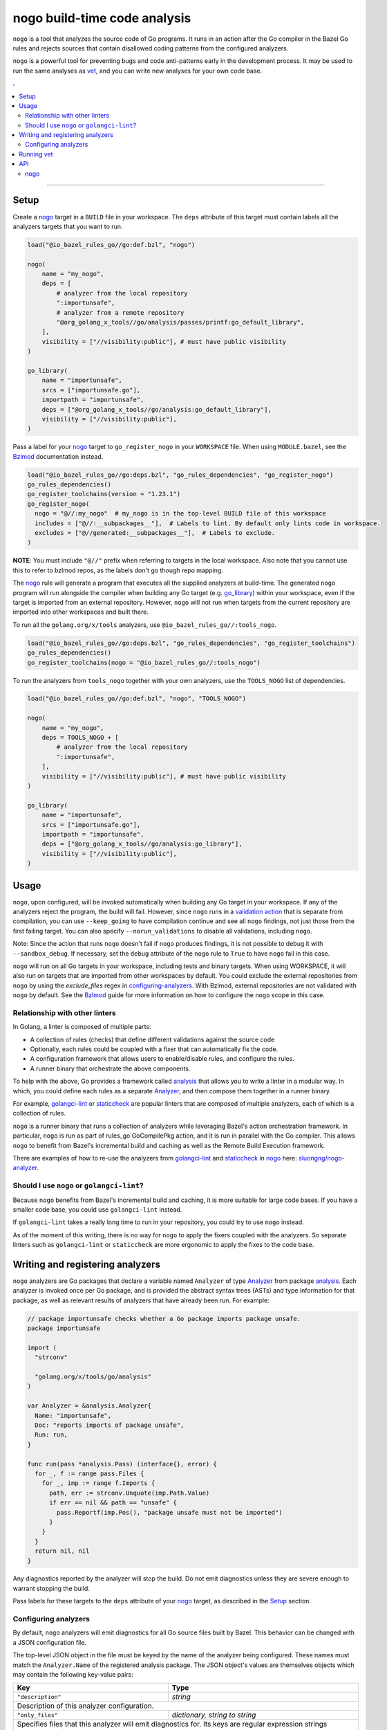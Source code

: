 |logo| nogo build-time code analysis
====================================

.. _nogo: nogo.rst#nogo
.. _configuring-analyzers: nogo.rst#configuring-analyzers
.. _validation action: https://bazel.build/extending/rules#validation_actions
.. _Bzlmod: /docs/go/core/bzlmod.md#configuring-nogo
.. _go_library: /docs/go/core/rules.md#go_library
.. _analysis: https://godoc.org/golang.org/x/tools/go/analysis
.. _Analyzer: https://godoc.org/golang.org/x/tools/go/analysis#Analyzer
.. _GoInfo: providers.rst#GoInfo
.. _GoArchive: providers.rst#GoArchive
.. _vet: https://golang.org/cmd/vet/
.. _golangci-lint: https://github.com/golangci/golangci-lint
.. _staticcheck: https://staticcheck.io/
.. _sluongng/nogo-analyzer: https://github.com/sluongng/nogo-analyzer

.. role:: param(kbd)
.. role:: type(emphasis)
.. role:: value(code)
.. |mandatory| replace:: **mandatory value**
.. |logo| image:: nogo_logo.png
.. footer:: The ``nogo`` logo was derived from the Go gopher, which was designed by Renee French. (http://reneefrench.blogspot.com/) The design is licensed under the Creative Commons 3.0 Attributions license. Read this article for more details: http://blog.golang.org/gopher


``nogo`` is a tool that analyzes the source code of Go programs. It runs
in an action after the Go compiler in the Bazel Go rules and rejects sources that
contain disallowed coding patterns from the configured analyzers.

``nogo`` is a powerful tool for preventing bugs and code anti-patterns early
in the development process. It may be used to run the same analyses as `vet`_,
and you can write new analyses for your own code base.

.. contents:: .
  :depth: 2

-----

Setup
-----

Create a `nogo`_ target in a ``BUILD`` file in your workspace. The ``deps``
attribute of this target must contain labels all the analyzers targets that you
want to run.

.. code:: bzl

    load("@io_bazel_rules_go//go:def.bzl", "nogo")

    nogo(
        name = "my_nogo",
        deps = [
            # analyzer from the local repository
            ":importunsafe",
            # analyzer from a remote repository
            "@org_golang_x_tools//go/analysis/passes/printf:go_default_library",
        ],
        visibility = ["//visibility:public"], # must have public visibility
    )

    go_library(
        name = "importunsafe",
        srcs = ["importunsafe.go"],
        importpath = "importunsafe",
        deps = ["@org_golang_x_tools//go/analysis:go_default_library"],
        visibility = ["//visibility:public"],
    )

Pass a label for your `nogo`_ target to ``go_register_nogo`` in your
``WORKSPACE`` file. When using ``MODULE.bazel``, see the Bzlmod_ documentation
instead.

.. code:: bzl

    load("@io_bazel_rules_go//go:deps.bzl", "go_rules_dependencies", "go_register_nogo")
    go_rules_dependencies()
    go_register_toolchains(version = "1.23.1")
    go_register_nogo(
      nogo = "@//:my_nogo"  # my_nogo is in the top-level BUILD file of this workspace
      includes = ["@//:__subpackages__"],  # Labels to lint. By default only lints code in workspace.
      excludes = ["@//generated:__subpackages__"],  # Labels to exclude.
    )

**NOTE**: You must include ``"@//"`` prefix when referring to targets in the local
workspace. Also note that you cannot use this to refer to bzlmod repos, as the labels
don't go though repo mapping.

The `nogo`_ rule will generate a program that executes all the supplied
analyzers at build-time. The generated ``nogo`` program will run alongside the
compiler when building any Go target (e.g. `go_library`_) within your workspace,
even if the target is imported from an external repository. However, ``nogo``
will not run when targets from the current repository are imported into other
workspaces and built there.

To run all the ``golang.org/x/tools`` analyzers, use ``@io_bazel_rules_go//:tools_nogo``.

.. code:: bzl

    load("@io_bazel_rules_go//go:deps.bzl", "go_rules_dependencies", "go_register_toolchains")
    go_rules_dependencies()
    go_register_toolchains(nogo = "@io_bazel_rules_go//:tools_nogo")

To run the analyzers from ``tools_nogo`` together with your own analyzers, use
the ``TOOLS_NOGO`` list of dependencies.

.. code:: bzl

    load("@io_bazel_rules_go//go:def.bzl", "nogo", "TOOLS_NOGO")

    nogo(
        name = "my_nogo",
        deps = TOOLS_NOGO + [
            # analyzer from the local repository
            ":importunsafe",
        ],
        visibility = ["//visibility:public"], # must have public visibility
    )

    go_library(
        name = "importunsafe",
        srcs = ["importunsafe.go"],
        importpath = "importunsafe",
        deps = ["@org_golang_x_tools//go/analysis:go_library"],
        visibility = ["//visibility:public"],
    )

Usage
---------------------------------

``nogo``, upon configured, will be invoked automatically when building any Go target in your
workspace.  If any of the analyzers reject the program, the build will fail. However, since
``nogo`` runs in a `validation action`_ that is separate from compilation, you can use
``--keep_going`` to have compilation continue and see all ``nogo`` findings, not just those
from the first failing target. You can also specify ``--norun_validations`` to disable all
validations, including ``nogo``.

Note: Since the action that runs ``nogo`` doesn't fail if ``nogo`` produces findings, it
is not possible to debug it with ``--sandbox_debug``. If necessary, set the ``debug``
attribute of the ``nogo`` rule to ``True`` to have ``nogo`` fail in this case.

``nogo`` will run on all Go targets in your workspace, including tests and binary targets.
When using WORKSPACE, it will also run on targets that are imported from other workspaces
by default. You could exclude the external repositories from ``nogo`` by using the
`exclude_files` regex in `configuring-analyzers`_. With Bzlmod, external repositories are
not validated with ``nogo`` by default. See the Bzlmod_ guide for more information
on how to configure the ``nogo`` scope in this case.

Relationship with other linters
~~~~~~~~~~~~~~~~~~~~~

In Golang, a linter is composed of multiple parts:

- A collection of rules (checks) that define different validations against the source code

- Optionally, each rules could be coupled with a fixer that can automatically fix the code.

- A configuration framework that allows users to enable/disable rules, and configure the rules.

- A runner binary that orchestrate the above components.

To help with the above, Go provides a framework called `analysis`_ that allows
you to write a linter in a modular way. In which, you could define each rules as a separate
`Analyzer`_, and then compose them together in a runner binary.

For example, `golangci-lint`_ or `staticcheck`_ are popular linters that are composed of multiple
analyzers, each of which is a collection of rules.

``nogo`` is a runner binary that runs a collection of analyzers while leveraging Bazel's
action orchestration framework. In particular, ``nogo`` is run as part of rules_go GoCompilePkg
action, and it is run in parallel with the Go compiler. This allows ``nogo`` to benefit from
Bazel's incremental build and caching as well as the Remote Build Execution framework.

There are examples of how to re-use the analyzers from `golangci-lint`_ and `staticcheck`_ in
`nogo`_ here: `sluongng/nogo-analyzer`_.

Should I use ``nogo`` or ``golangci-lint``?
~~~~~~~~~~~~~~~~~~~~~

Because ``nogo`` benefits from Bazel's incremental build and caching, it is more suitable for
large code bases. If you have a smaller code base, you could use ``golangci-lint`` instead.

If ``golangci-lint`` takes a really long time to run in your repository, you could try to use
``nogo`` instead.

As of the moment of this writing, there is no way for ``nogo`` to apply the fixers coupled
with the analyzers. So separate linters such as ``golangci-lint`` or ``staticcheck`` are more
ergonomic to apply the fixes to the code base.

Writing and registering analyzers
---------------------------------

``nogo`` analyzers are Go packages that declare a variable named ``Analyzer``
of type `Analyzer`_ from package `analysis`_. Each analyzer is invoked once per
Go package, and is provided the abstract syntax trees (ASTs) and type
information for that package, as well as relevant results of analyzers that have
already been run. For example:

.. code:: go

    // package importunsafe checks whether a Go package imports package unsafe.
    package importunsafe

    import (
      "strconv"

      "golang.org/x/tools/go/analysis"
    )

    var Analyzer = &analysis.Analyzer{
      Name: "importunsafe",
      Doc: "reports imports of package unsafe",
      Run: run,
    }

    func run(pass *analysis.Pass) (interface{}, error) {
      for _, f := range pass.Files {
        for _, imp := range f.Imports {
          path, err := strconv.Unquote(imp.Path.Value)
          if err == nil && path == "unsafe" {
            pass.Reportf(imp.Pos(), "package unsafe must not be imported")
          }
        }
      }
      return nil, nil
    }

Any diagnostics reported by the analyzer will stop the build. Do not emit
diagnostics unless they are severe enough to warrant stopping the build.

Pass labels for these targets to the ``deps`` attribute of your `nogo`_ target,
as described in the `Setup`_ section.

Configuring analyzers
~~~~~~~~~~~~~~~~~~~~~

By default, ``nogo`` analyzers will emit diagnostics for all Go source files
built by Bazel. This behavior can be changed with a JSON configuration file.

The top-level JSON object in the file must be keyed by the name of the analyzer
being configured. These names must match the ``Analyzer.Name`` of the registered
analysis package. The JSON object's values are themselves objects which may
contain the following key-value pairs:

+----------------------------+---------------------------------------------------------------------+
| **Key**                    | **Type**                                                            |
+----------------------------+---------------------------------------------------------------------+
| ``"description"``          | :type:`string`                                                      |
+----------------------------+---------------------------------------------------------------------+
| Description of this analyzer configuration.                                                      |
+----------------------------+---------------------------------------------------------------------+
| ``"only_files"``           | :type:`dictionary, string to string`                                |
+----------------------------+---------------------------------------------------------------------+
| Specifies files that this analyzer will emit diagnostics for.                                    |
| Its keys are regular expression strings matching Go file names, and its values are strings       |
| containing a description of the entry.                                                           |
| If both ``only_files`` and ``exclude_files`` are empty, this analyzer will emit diagnostics for  |
| all Go files built by Bazel.                                                                     |
+----------------------------+---------------------------------------------------------------------+
| ``"exclude_files"``        | :type:`dictionary, string to string`                                |
+----------------------------+---------------------------------------------------------------------+
| Specifies files that this analyzer will not emit diagnostics for.                                |
| Its keys and values are strings that have the same semantics as those in ``only_files``.         |
| Keys in ``exclude_files`` override keys in ``only_files``. If a .go file matches a key present   |
| in both ``only_files`` and ``exclude_files``, the analyzer will not emit diagnostics for that    |
| file.                                                                                            |
+----------------------------+---------------------------------------------------------------------+
| ``"analyzer_flags"``       | :type:`dictionary, string to string`                                |
+----------------------------+---------------------------------------------------------------------+
| Passes on a set of flags as defined by the Go ``flag`` package to the analyzer via the           |
| ``analysis.Analyzer.Flags`` field. Its keys are the flag names *without* a ``-`` prefix, and its |
| values are the flag values. nogo will exit with an error upon receiving flags not recognized by  |
| the analyzer or upon receiving ill-formatted flag values as defined by the corresponding         |
| ``flag.Value`` specified by the analyzer.                                                        |
+----------------------------+---------------------------------------------------------------------+

``nogo`` also supports a special key to specify the same config for all analyzers, even if they are
not explicitly specified called ``_base``. See below for an example of its usage.

Example
^^^^^^^

The following configuration file configures the analyzers named ``importunsafe``
and ``unsafedom``. Since the ``loopclosure`` analyzer is not explicitly
configured, it will emit diagnostics for all Go files built by Bazel.
``unsafedom`` will receive a flag equivalent to ``-block-unescaped-html=false``
on a command line driver.

.. code:: json

    {
      "_base": {
        "description": "Base config that all subsequent analyzers, even unspecified will inherit.",
        "exclude_files": {
          "third_party/": "exclude all third_party code for all analyzers"
        }
      },
      "importunsafe": {
        "exclude_files": {
          "src/foo\\.go": "manually verified that behavior is working-as-intended",
          "src/bar\\.go": "see issue #1337"
        }
      },
      "unsafedom": {
        "only_files": {
          "src/js/.*": ""
        },
        "exclude_files": {
          "src/(third_party|vendor)/.*": "enforce DOM safety requirements only on first-party code"
        },
        "analyzer_flags": {
            "block-unescaped-html": "false",
        },
      }
    }

This label referencing this configuration file must be provided as the
``config`` attribute value of the ``nogo`` rule.

.. code:: bzl

    nogo(
        name = "my_nogo",
        deps = [
            ":importunsafe",
            ":unsafedom",
            "@analyzers//:loopclosure",
        ],
        config = "config.json",
        visibility = ["//visibility:public"],
    )

Running vet
-----------

`vet`_ is a tool that examines Go source code and reports correctness issues not
caught by Go compilers. It is included in the official Go distribution. Vet
runs analyses built with the Go `analysis`_ framework. nogo uses the
same framework, which means vet checks can be run with nogo.

You can choose to run a safe subset of vet checks alongside the Go compiler by
setting ``vet = True`` in your `nogo`_ target. This will only run vet checks
that are believed to be 100% accurate (the same set run by ``go test`` by
default).

.. code:: bzl

    nogo(
        name = "my_nogo",
        vet = True,
        visibility = ["//visibility:public"],
    )

Setting ``vet = True`` is equivalent to adding the ``atomic``, ``bools``,
``buildtag``, ``nilfunc``, and ``printf`` analyzers from
``@org_golang_x_tools//go/analysis/passes`` to the ``deps`` list of your
``nogo`` rule.

**NOTE**: When using vet you must ensure that the package ``golang.org/x/tools`` is in the go.mod file.


See the full list of available nogo checks:

.. code:: shell

    bazel query 'kind(go_library, @org_golang_x_tools//go/analysis/passes/...)'


API
---

nogo
~~~~

This generates a program that analyzes the source code of Go programs. It
runs alongside the Go compiler in the Bazel Go rules and rejects programs that
contain disallowed coding patterns.

Attributes
^^^^^^^^^^

+----------------------------+-----------------------------+---------------------------------------+
| **Name**                   | **Type**                    | **Default value**                     |
+----------------------------+-----------------------------+---------------------------------------+
| :param:`name`              | :type:`string`              | |mandatory|                           |
+----------------------------+-----------------------------+---------------------------------------+
| A unique name for this rule.                                                                     |
+----------------------------+-----------------------------+---------------------------------------+
| :param:`deps`              | :type:`label_list`          | :value:`None`                         |
+----------------------------+-----------------------------+---------------------------------------+
| List of Go libraries that will be linked to the generated nogo binary.                           |
|                                                                                                  |
| These libraries must declare an ``analysis.Analyzer`` variable named `Analyzer` to ensure that   |
| the analyzers they implement are called by nogo.                                                 |
|                                                                                                  |
+----------------------------+-----------------------------+---------------------------------------+
| :param:`config`            | :type:`label`               | :value:`None`                         |
+----------------------------+-----------------------------+---------------------------------------+
| JSON configuration file that configures one or more of the analyzers in ``deps``.                |
+----------------------------+-----------------------------+---------------------------------------+
| :param:`vet`               | :type:`bool`                | :value:`False`                        |
+----------------------------+-----------------------------+---------------------------------------+
| If true, a safe subset of vet checks will be run by nogo (the same subset run                    |
| by ``go test ``).                                                                                |
+----------------------------+-----------------------------+---------------------------------------+

Example
^^^^^^^

.. code:: bzl

    nogo(
        name = "my_nogo",
        deps = [
            ":importunsafe",
            ":otheranalyzer",
            "@analyzers//:unsafedom",
        ],
        config = ":config.json",
        vet = True,
        visibility = ["//visibility:public"],
    )
